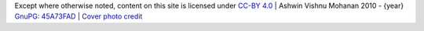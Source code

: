 .. role:: raw-html(raw)
    :format: html

.. |license| image:: https://mirrors.creativecommons.org/presskit/buttons/88x31/svg/by.svg
    :height: 31px

| |license|
| Except where otherwise noted, content on this site is licensed under `CC-BY 4.0 <https://github.com/ashwinvis/ashwinvis.github.io/blob/develop/LICENSE-content>`_ | Ashwin Vishnu Mohanan 2010 - {year}
| `GnuPG: 45A73FAD <https://keys.openpgp.org/vks/v1/by-fingerprint/05A85046340A0249B9EFF1572BF1534545A73FAD>`_ | `Cover photo credit <https://unsplash.com/photos/tmp3sxAl-DI>`_

